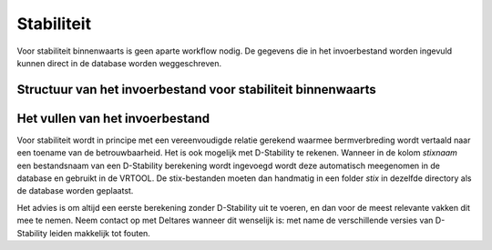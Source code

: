 Stabiliteit
===========
Voor stabiliteit binnenwaarts is geen aparte workflow nodig. De gegevens die in het invoerbestand worden ingevuld kunnen direct in de database worden weggeschreven.

Structuur van het invoerbestand voor stabiliteit binnenwaarts
-----------------------------------------------

.. csv-table:: Kolommen in invoerbestand voor stabiliteit
  :file: tables/stbi_kolommen.csv
  :widths: 15, 15, 50
  :header-rows: 1
  :class: small-table

Het vullen van het invoerbestand
-------------------------------
Voor stabiliteit wordt in principe met een vereenvoudigde relatie gerekend waarmee bermverbreding wordt vertaald naar een toename van de betrouwbaarheid. Het is ook mogelijk met D-Stability te rekenen. Wanneer in de kolom `stixnaam` een bestandsnaam van een D-Stability berekening wordt ingevoegd wordt deze automatisch meegenomen in de database en gebruikt in de VRTOOL. De stix-bestanden moeten dan handmatig in een folder `\stix` in dezelfde directory als de database worden geplaatst. 

Het advies is om altijd een eerste berekening zonder D-Stability uit te voeren, en dan voor de meest relevante vakken dit mee te nemen. Neem contact op met Deltares wanneer dit wenselijk is: met name de verschillende versies van D-Stability leiden makkelijk tot fouten.

